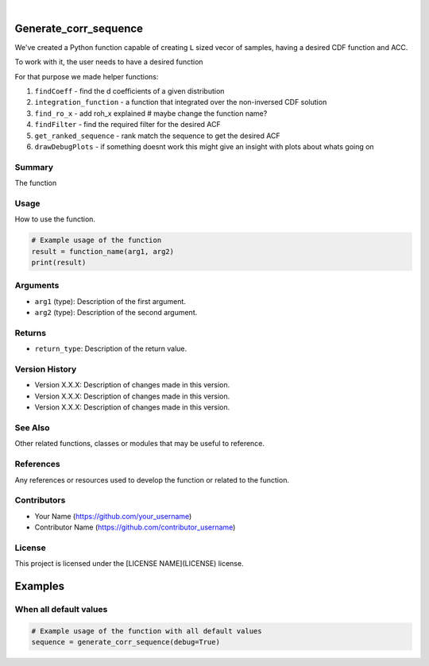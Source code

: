 .. image:: ./logo/ourLogo.svg
  :width: 110
  :height: 110
  :align: left
  
.. image:: https://img.shields.io/badge/Creators-D.%20Bykhovsky%2C%20A.%20Rudyak%2C%20N.%20Tochilvosky-blue
  :align: center
  
.. image:: https://img.shields.io/badge/Version-v1.0.0-green
  :align: center

.. image:: https://img.shields.io/badge/License-MIT-lightgreen
  :align: center
  
|
  
Generate_corr_sequence
=============

We've created a Python function capable of creating ``L`` sized vecor of samples, having a desired CDF function and ACC.

To work with it, the user needs to have a desired function

For that purpose we made helper functions:

1. ``findCoeff`` - find the d coefficients of a given distribution
2. ``integration_function`` - a function that integrated over the non-inversed CDF solution
3. ``find_ro_x`` - add roh_x explained # maybe change the function name?
4. ``findFilter`` - find the required filter for the desired ACF
5. ``get_ranked_sequence`` - rank match the sequence to get the desired ACF
6. ``drawDebugPlots`` - if something doesnt work this might give an insight with plots about whats going on

Summary
-------
   
The function 

Usage
-----

How to use the function.

.. code-block:: python

    # Example usage of the function
    result = function_name(arg1, arg2)
    print(result)

Arguments
---------

- ``arg1`` (type): Description of the first argument.
- ``arg2`` (type): Description of the second argument.

Returns
-------

- ``return_type``: Description of the return value.

Version History
---------------

- Version X.X.X: Description of changes made in this version.
- Version X.X.X: Description of changes made in this version.
- Version X.X.X: Description of changes made in this version.

See Also
--------

Other related functions, classes or modules that may be useful to reference.

References
----------

Any references or resources used to develop the function or related to the function.

Contributors
------------

- Your Name (https://github.com/your_username)
- Contributor Name (https://github.com/contributor_username)

License
-------

This project is licensed under the [LICENSE NAME](LICENSE) license.

.. tag:: tag_name

Examples
=============

When all default values
-------

.. code-block:: python

    # Example usage of the function with all default values
    sequence = generate_corr_sequence(debug=True)
    
.. image:: ./examples/defaultpdf
  :align: center
  
.. image:: ./examples/defaultacf
  :align: center


